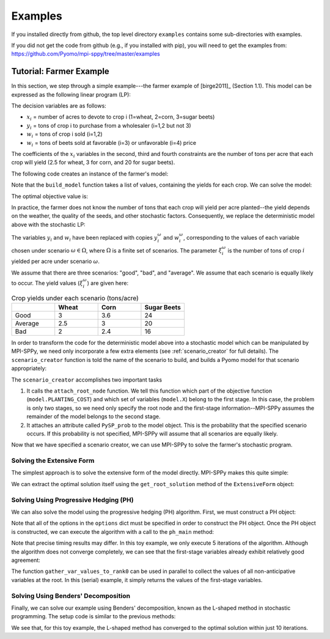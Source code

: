 .. _Examples:

Examples
========

If you installed directly from github, the top
level directory  ``examples`` 
contains some sub-directories with examples.

If you did not get the code from github (e.g., if
you installed with pip), you will need to
get the examples from:
https://github.com/Pyomo/mpi-sppy/tree/master/examples


Tutorial: Farmer Example
------------------------

In this section, we step through a simple example---the farmer example of
[birge2011]_ (Section 1.1). This model can be expressed as the following linear
program (LP):

.. math::
    :nowrap:

    \begin{array}{rl}
    \min & (150x_1 + 230x_2 + 260x_3) + (238y_1+210y_2) - (170w_1 + 150w_2 + 36w_3 + 10 w_4) \\
    \mathrm{s.t.} & x_1 + x_2 + x_3 \leq 500 \\
    & (2.5)x_1 + y_1 - w_1 \geq 200 \\
    & (3)x_2 + y_2 - w_2 \geq 240 \\
    & (20)x_3 - w_3 - w_4 \geq 0 \\
    & w_3 \leq 6000 \\
    & x,y,w\geq0
    \end{array}

The decision variables are as follows:

- :math:`x_i` = number of acres to devote to crop i (1=wheat, 2=corn, 3=sugar
  beets)
- :math:`y_i` = tons of crop i to purchase from a wholesaler (i=1,2 but not 3)
- :math:`w_i` = tons of crop i sold (i=1,2)
- :math:`w_i` = tons of beets sold at favorable (i=3) or unfavorable (i=4)
  price

The coefficients of the :math:`x_i` variables in the second, third and fourth
constraints are the number of tons per acre that each crop will yield (2.5 for
wheat, 3 for corn, and 20 for sugar beets).


The following code creates an instance of the farmer's model:

.. testcode::

    import pyomo.environ as pyo

    def build_model(yields):
        model = pyo.ConcreteModel()

        # Variables
        model.X = pyo.Var(["WHEAT", "CORN", "BEETS"], within=pyo.NonNegativeReals)
        model.Y = pyo.Var(["WHEAT", "CORN"], within=pyo.NonNegativeReals)
        model.W = pyo.Var(
            ["WHEAT", "CORN", "BEETS_FAVORABLE", "BEETS_UNFAVORABLE"],
            within=pyo.NonNegativeReals,
        )

        # Objective function
        model.PLANTING_COST = 150 * model.X["WHEAT"] + 230 * model.X["CORN"] + 260 * model.X["BEETS"]
        model.PURCHASE_COST = 238 * model.Y["WHEAT"] + 210 * model.Y["CORN"]
        model.SALES_REVENUE = (
            170 * model.W["WHEAT"] + 150 * model.W["CORN"]
            + 36 * model.W["BEETS_FAVORABLE"] + 10 * model.W["BEETS_UNFAVORABLE"]
        )
        model.OBJ = pyo.Objective(
            expr=model.PLANTING_COST + model.PURCHASE_COST - model.SALES_REVENUE,
            sense=pyo.minimize
        )

        # Constraints
        model.CONSTR= pyo.ConstraintList()

        model.CONSTR.add(pyo.summation(model.X) <= 500)
        model.CONSTR.add(
            yields[0] * model.X["WHEAT"] + model.Y["WHEAT"] - model.W["WHEAT"] >= 200
        )
        model.CONSTR.add(
            yields[1] * model.X["CORN"] + model.Y["CORN"] - model.W["CORN"] >= 240
        )
        model.CONSTR.add(
            yields[2] * model.X["BEETS"] - model.W["BEETS_FAVORABLE"] - model.W["BEETS_UNFAVORABLE"] >= 0
        )
        model.W["BEETS_FAVORABLE"].setub(6000)

        return model

Note that the ``build_model`` function takes a list of values, containing the
yields for each crop. We can solve the model:

.. testcode::

    yields = [2.5, 3, 20]
    model = build_model(yields)
    solver = pyo.SolverFactory("cplex_direct")
    solver.solve(model)

    # Display the objective value to one decimal place
    print(f"{pyo.value(model.OBJ):.1f}")
    
The optimal objective value is:

.. testoutput::

    -118600.0

In practice, the farmer does not know the number of tons that each crop will
yield per acre planted--the yield depends on the weather, the quality of the
seeds, and other stochastic factors. Consequently, we replace the deterministic
model above with the stochastic LP:

.. math::
    :nowrap:

    \begin{array}{rl}
    \min & (150x_1 + 230x_2 + 260x_3) \\
    & \quad+\sum_{\omega\in\Omega}Pr[\omega]\big[(238y_1^\omega+210y_2^\omega) - (170w_1^\omega + 150w_2^\omega + 36w_3^\omega + 10 w_4^\omega)\big] \\
    \mathrm{s.t.} & x_1 + x_2 + x_3 \leq 500 \\
    & \xi^\omega_1 x_1 + y^\omega_1 - w^\omega_1 \geq 200\;\forall\;\omega\in\Omega\\
    & \xi^\omega_2 x_2 + y^\omega_2 - w^\omega_2 \geq 240\;\forall\;\omega\in\Omega\\
    & \xi^\omega_3 x_3 - w^\omega_3 - w^\omega_4 \geq 0\;\forall\;\omega\in\Omega\\
    & w^\omega_3 \leq 6000 \\
    & x,y^\omega,w^\omega\geq0\;\forall\;\omega\in\Omega
    \end{array}

The variables :math:`y_i` and :math:`w_i` have been replaced with copies
:math:`y_i^\omega` and :math:`w_i^\omega`, corresponding to the values of each
variable chosen under scenario :math:`\omega\in\Omega`, where :math:`\Omega` is
a finite set of scenarios. The parameter :math:`\xi^\omega_i` is the number of
tons of crop :math:`i` yielded per acre under scenario :math:`\omega`.

We assume that there are three scenarios: "good", "bad", and "average". We
assume that each scenario is equally likely to occur. The yield values
(:math:`\xi^\omega_i`) are given here:

.. list-table:: Crop yields under each scenario (tons/acre)
    :widths: 25 25 25 25
    :header-rows: 1

    * - 
      - Wheat
      - Corn
      - Sugar Beets
    * - Good
      - 3
      - 3.6
      - 24
    * - Average
      - 2.5
      - 3
      - 20
    * - Bad
      - 2
      - 2.4
      - 16

In order to transform the code for the deterministic model above into a
stochastic model which can be manipulated by MPI-SPPy, we need only incorporate
a few extra elements (see :ref:`scenario_creator` for full details). The
``scenario_creator`` function is told the name of the scenario to build, and
builds a Pyomo model for that scenario appropriately:

.. testcode::

    import mpisppy.utils.sputils as sputils

    def scenario_creator(scenario_name):
        if scenario_name == "good":
            yields = [3, 3.6, 24]
        elif scenario_name == "average":
            yields = [2.5, 3, 20]
        elif scenario_name == "bad":
            yields = [2, 2.4, 16]
        else:
            raise ValueError("Unrecognized scenario name")

        model = build_model(yields)
        sputils.attach_root_node(model, model.PLANTING_COST, [model.X])
        model.PySP_prob = 1.0 / 3
        return model


The ``scenario_creator`` accomplishes two important tasks

1. It calls the ``attach_root_node`` function. We tell this function which part
   of the objective function (``model.PLANTING_COST``) and which set of variables
   (``model.X``) belong to the first stage. In this case, the problem is only two
   stages, so we need only specify the root node and the first-stage
   information--MPI-SPPy assumes the remainder of the model belongs to the
   second stage.
2. It attaches an attribute called ``PySP_prob`` to the model object. This is the
   probability that the specified scenario occurs. If this probability is not
   specified, MPI-SPPy will assume that all scenarios are equally likely.

Now that we have specified a scenario creator, we can use MPI-SPPy to solve the
farmer's stochastic program. 

Solving the Extensive Form
^^^^^^^^^^^^^^^^^^^^^^^^^^

The simplest approach is to solve the extensive form of the model directly.
MPI-SPPy makes this quite simple:

.. testcode::

    from mpisppy.opt.ef import ExtensiveForm

    options = {"solver": "cplex_direct"}
    all_scenario_names = ["good", "average", "bad"]
    ef = ExtensiveForm(options, all_scenario_names, scenario_creator)
    results = ef.solve_extensive_form()

    objval = ef.get_objective_value()
    print(f"{objval:.1f}")


.. testoutput::

    ...
    -108390.0

We can extract the optimal solution itself using the ``get_root_solution``
method of the ``ExtensiveForm`` object:

.. testcode::

    soln = ef.get_root_solution()
    for (var_name, var_val) in soln.items():
        print(var_name, var_val)

.. testoutput::
    
    X[BEETS] 250.0
    X[CORN] 80.0
    X[WHEAT] 170.0


Solving Using Progressive Hedging (PH)
^^^^^^^^^^^^^^^^^^^^^^^^^^^^^^^^^^^^^^

We can also solve the model using the progressive hedging (PH) algorithm.
First, we must construct a PH object:

.. testcode::

    from mpisppy.opt.ph import PH

    options = {
        "solvername": "cplex_persistent",
        "PHIterLimit": 5,
        "defaultPHrho": 10,
        "convthresh": 1e-7,
        "verbose": False,
        "display_progress": False,
        "display_timing": False,
        "iter0_solver_options": dict(),
        "iterk_solver_options": dict(),
    }
    all_scenario_names = ["good", "average", "bad"]
    ph = PH(
        options,
        all_scenario_names,
        scenario_creator,
    )


.. testoutput::
    :hide:

    ...

Note that all of the options in the ``options`` dict must be specified in order
to construct the PH object. Once the PH object is constructed, we can execute
the algorithm with a call to the ``ph_main`` method:

.. testcode::

    ph.ph_main()

.. testoutput::
    :hide:

    ...


.. testoutput::
    :options: +SKIP


    [    0.00] Start SPBase.__init__
    [    0.01] Start PHBase.__init__
    [    0.01] Creating solvers
    [    0.01] Entering solve loop in PHBase.Iter0
    [    2.80] Reached user-specified limit=5 on number of PH iterations

Note that precise timing results may differ.  In this toy example, we only
execute 5 iterations of the algorithm. Although the algorithm does not converge
completely, we can see that the first-stage variables already exhibit
relatively good agreement:

.. testcode::

    variables = ph.gather_var_values_to_rank0()
    for (scenario_name, variable_name) in variables:
        variable_value = variables[scenario_name, variable_name]
        print(scenario_name, variable_name, variable_value)

.. testoutput::
    :hide:

    ...
    average X[BEETS]
    ...

.. testoutput::
    :options: +SKIP

    good X[BEETS] 280.6489711937925
    good X[CORN] 85.26131687116064
    good X[WHEAT] 134.0897119350402
    average X[BEETS] 283.2796296293019
    average X[CORN] 80.00000000014425
    average X[WHEAT] 136.72037037055298
    bad X[BEETS] 280.64897119379475
    bad X[CORN] 85.26131687116226
    bad X[WHEAT] 134.08971193504266

The function ``gather_var_values_to_rank0`` can be used in parallel to collect
the values of all non-anticipative variables at the root. In this (serial)
example, it simply returns the values of the first-stage variables.

Solving Using Benders' Decomposition
^^^^^^^^^^^^^^^^^^^^^^^^^^^^^^^^^^^^

Finally, we can solve our example using Benders' decomposition, known as the
L-shaped method in stochastic programming. The setup code is similar to the
previous methods:

.. testcode::

    from mpisppy.opt.lshaped import LShapedMethod

    all_scenario_names = ["good", "average", "bad"]
    bounds = {name: -432000 for name in all_scenario_names}
    options = {
        "master_solver": "cplex_persistent",
        "sp_solver": "cplex_persistent",
        "sp_solver_options" : {"threads" : 1},
        "valid_eta_lb": bounds,
        "max_iter": 10,
    }

    ls = LShapedMethod(options, all_scenario_names, scenario_creator)
    result = ls.lshaped_algorithm()

    variables = ls.gather_var_values_to_rank0()
    for ((scen_name, var_name), var_value) in variables.items():
        print(scen_name, var_name, var_value)

.. testoutput::
    :hide:

    ...

.. testoutput::
    :options: +SKIP

    [    0.00] Start SPBase.__init__
    Current Iteration: 1 Time Elapsed:    0.00 Current Objective: -Inf
    Current Iteration: 2 Time Elapsed:    0.01 Time Spent on Last Master: 0.00 Time Spent Generating Last Cut Set:    0.01 Current Objective: -1296000.00
    Current Iteration: 3 Time Elapsed:    0.02 Time Spent on Last Master: 0.00 Time Spent Generating Last Cut Set:    0.01 Current Objective: -160000.00
    Current Iteration: 4 Time Elapsed:    0.02 Time Spent on Last Master: 0.00 Time Spent Generating Last Cut Set:    0.00 Current Objective: -113750.00
    Converged in 4 iterations.
    Total Time Elapsed:    0.03 Time Spent on Last Master:    0.00 Time spent verifying second stage:    0.00 Final Objective: -108390.00
    good X[BEETS] 250.0
    good X[CORN] 80.0
    good X[WHEAT] 170.0
    average X[BEETS] 250.0
    average X[CORN] 80.0
    average X[WHEAT] 170.0
    bad X[BEETS] 250.0
    bad X[CORN] 80.0
    bad X[WHEAT] 170.0

We see that, for this toy example, the L-shaped method has converged to the
optimal solution within just 10 iterations.
